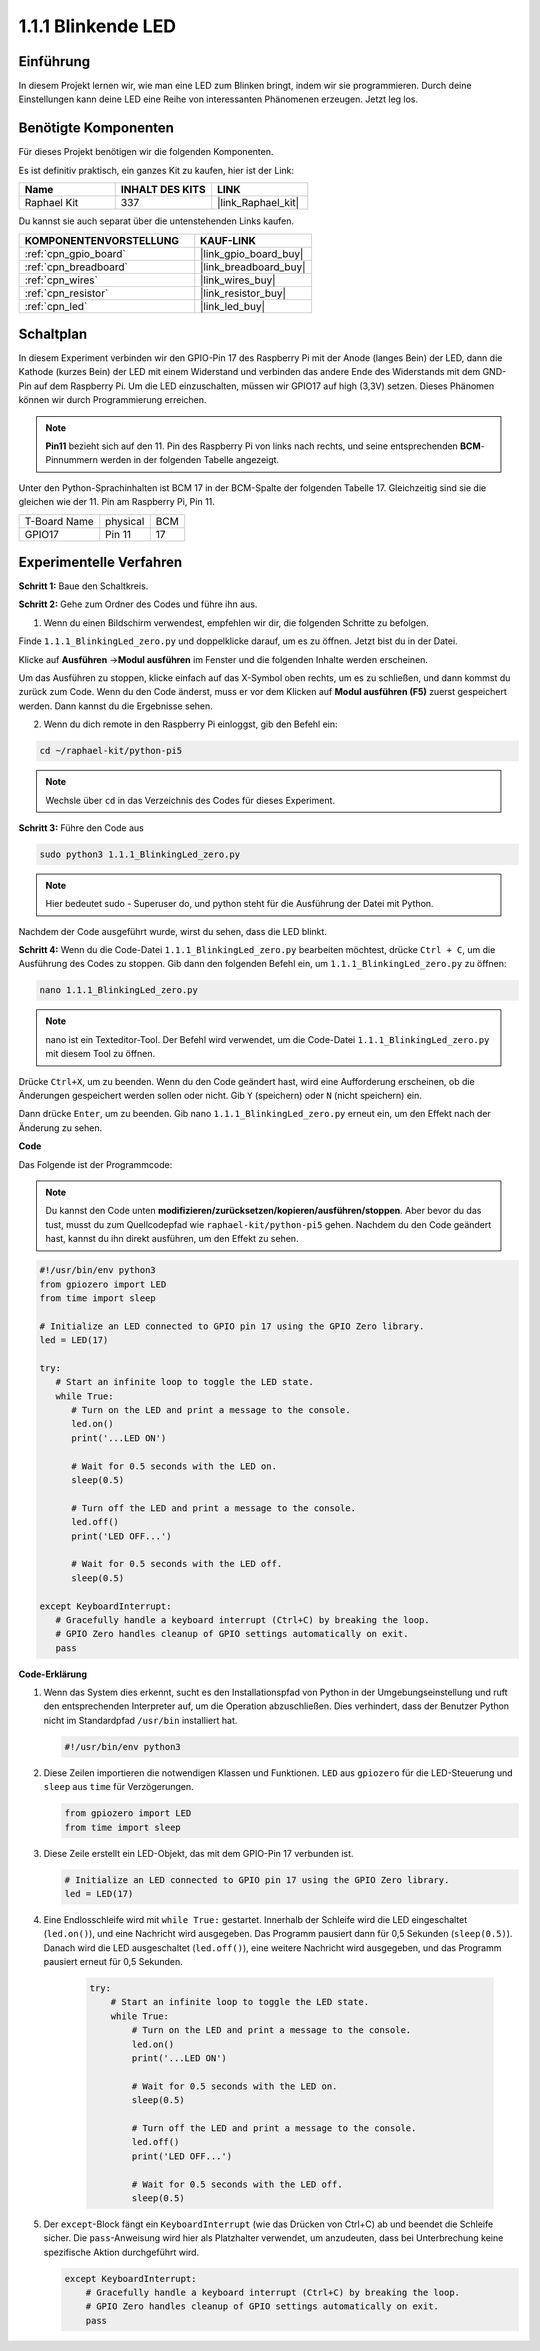 .. _1.1.1_py_pi5:

1.1.1 Blinkende LED
=========================

Einführung
-----------------

In diesem Projekt lernen wir, wie man eine LED zum Blinken bringt, indem wir sie programmieren.
Durch deine Einstellungen kann deine LED eine Reihe von interessanten
Phänomenen erzeugen. Jetzt leg los.

Benötigte Komponenten
------------------------------

Für dieses Projekt benötigen wir die folgenden Komponenten.

.. image:: ../python_pi5/img/1.1.1_blinking_led_list.png
    :width: 800
    :align: center

Es ist definitiv praktisch, ein ganzes Kit zu kaufen, hier ist der Link:

.. list-table::
    :widths: 20 20 20
    :header-rows: 1

    *   - Name	
        - INHALT DES KITS
        - LINK
    *   - Raphael Kit
        - 337
        - |link_Raphael_kit|

Du kannst sie auch separat über die untenstehenden Links kaufen.

.. list-table::
    :widths: 30 20
    :header-rows: 1

    *   - KOMPONENTENVORSTELLUNG
        - KAUF-LINK

    *   - :ref:`cpn_gpio_board`
        - |link_gpio_board_buy|
    *   - :ref:`cpn_breadboard`
        - |link_breadboard_buy|
    *   - :ref:`cpn_wires`
        - |link_wires_buy|
    *   - :ref:`cpn_resistor`
        - |link_resistor_buy|
    *   - :ref:`cpn_led`
        - |link_led_buy|


Schaltplan
---------------------

In diesem Experiment verbinden wir den GPIO-Pin 17 des Raspberry Pi mit der Anode (langes Bein) der LED, dann die Kathode (kurzes Bein) der LED mit einem Widerstand und verbinden das andere Ende des Widerstands mit dem GND-Pin auf dem Raspberry Pi. Um die LED einzuschalten, müssen wir GPIO17 auf high (3,3V) setzen. Dieses Phänomen können wir durch Programmierung erreichen.

.. note::

    **Pin11** bezieht sich auf den 11. Pin des Raspberry Pi von links nach rechts, und seine entsprechenden **BCM**-Pinnummern werden in der folgenden Tabelle angezeigt.

Unter den Python-Sprachinhalten ist BCM 17 in der
BCM-Spalte der folgenden Tabelle 17. Gleichzeitig sind sie die gleichen
wie der 11. Pin am Raspberry Pi, Pin 11.

============ ======== ===
T-Board Name physical BCM
GPIO17       Pin 11   17
============ ======== ===

.. image:: ../python_pi5/img/1.1.1_blinking_led_schematic.png
    :width: 800
    :align: center

Experimentelle Verfahren
-----------------------------

**Schritt 1:** Baue den Schaltkreis.

.. image:: ../python_pi5/img/1.1.1_blinking_led_circuit.png
    :width: 800
    :align: center

**Schritt 2:** Gehe zum Ordner des Codes und führe ihn aus.

1. Wenn du einen Bildschirm verwendest, empfehlen wir dir, die folgenden Schritte zu befolgen.

Finde ``1.1.1_BlinkingLed_zero.py`` und doppelklicke darauf, um es zu öffnen. Jetzt bist du in der
Datei.

Klicke auf **Ausführen** ->\ **Modul ausführen** im Fenster und die folgenden
Inhalte werden erscheinen.

Um das Ausführen zu stoppen, klicke einfach auf das X-Symbol oben rechts, um es zu
schließen, und dann kommst du zurück zum Code. Wenn du den Code änderst,
muss er vor dem Klicken auf **Modul ausführen (F5)** zuerst gespeichert werden. Dann
kannst du die Ergebnisse sehen.

2. Wenn du dich remote in den Raspberry Pi einloggst, gib den Befehl ein:

.. raw:: html

   <run></run>

.. code-block::

   cd ~/raphael-kit/python-pi5

.. note::
    Wechsle über ``cd`` in das Verzeichnis des Codes für dieses Experiment.

**Schritt 3:** Führe den Code aus

.. raw:: html

   <run></run>

.. code-block::

   sudo python3 1.1.1_BlinkingLed_zero.py

.. note::
    Hier bedeutet sudo - Superuser do, und python steht für die Ausführung der Datei mit Python.

Nachdem der Code ausgeführt wurde, wirst du sehen, dass die LED blinkt.

**Schritt 4:** Wenn du die Code-Datei ``1.1.1_BlinkingLed_zero.py`` bearbeiten möchtest,
drücke ``Ctrl + C``, um die Ausführung des Codes zu stoppen. Gib dann den folgenden
Befehl ein, um ``1.1.1_BlinkingLed_zero.py`` zu öffnen:

.. raw:: html

   <run></run>

.. code-block::

   nano 1.1.1_BlinkingLed_zero.py

.. note::
    nano ist ein Texteditor-Tool. Der Befehl wird verwendet, um die
    Code-Datei ``1.1.1_BlinkingLed_zero.py`` mit diesem Tool zu öffnen.

Drücke ``Ctrl+X``, um zu beenden. Wenn du den Code geändert hast, wird eine
Aufforderung erscheinen, ob die Änderungen gespeichert werden sollen oder nicht. Gib ``Y`` (speichern)
oder ``N`` (nicht speichern) ein.

Dann drücke ``Enter``, um zu beenden. Gib nano ``1.1.1_BlinkingLed_zero.py`` erneut ein, um
den Effekt nach der Änderung zu sehen.

**Code**

Das Folgende ist der Programmcode:

.. note::

   Du kannst den Code unten **modifizieren/zurücksetzen/kopieren/ausführen/stoppen**. Aber bevor du das tust, musst du zum Quellcodepfad wie ``raphael-kit/python-pi5`` gehen. Nachdem du den Code geändert hast, kannst du ihn direkt ausführen, um den Effekt zu sehen.

.. raw:: html

    <run></run>

.. code-block:: python

   #!/usr/bin/env python3
   from gpiozero import LED
   from time import sleep

   # Initialize an LED connected to GPIO pin 17 using the GPIO Zero library.
   led = LED(17)

   try:
      # Start an infinite loop to toggle the LED state.
      while True:
         # Turn on the LED and print a message to the console.
         led.on()
         print('...LED ON')

         # Wait for 0.5 seconds with the LED on.
         sleep(0.5)

         # Turn off the LED and print a message to the console.
         led.off()
         print('LED OFF...')

         # Wait for 0.5 seconds with the LED off.
         sleep(0.5)

   except KeyboardInterrupt:
      # Gracefully handle a keyboard interrupt (Ctrl+C) by breaking the loop.
      # GPIO Zero handles cleanup of GPIO settings automatically on exit.
      pass



**Code-Erklärung**

1. Wenn das System dies erkennt, sucht es den Installationspfad von Python in der Umgebungseinstellung und ruft den entsprechenden Interpreter auf, um die Operation abzuschließen. Dies verhindert, dass der Benutzer Python nicht im Standardpfad ``/usr/bin`` installiert hat.

   .. code-block:: python

       #!/usr/bin/env python3

2. Diese Zeilen importieren die notwendigen Klassen und Funktionen. ``LED`` aus ``gpiozero`` für die LED-Steuerung und ``sleep`` aus ``time`` für Verzögerungen.

   .. code-block:: python

       from gpiozero import LED
       from time import sleep

3. Diese Zeile erstellt ein LED-Objekt, das mit dem GPIO-Pin 17 verbunden ist.

   .. code-block:: python

       # Initialize an LED connected to GPIO pin 17 using the GPIO Zero library.
       led = LED(17)

4. Eine Endlosschleife wird mit ``while True:`` gestartet. Innerhalb der Schleife wird die LED eingeschaltet (``led.on()``), und eine Nachricht wird ausgegeben. Das Programm pausiert dann für 0,5 Sekunden (``sleep(0.5)``). Danach wird die LED ausgeschaltet (``led.off()``), eine weitere Nachricht wird ausgegeben, und das Programm pausiert erneut für 0,5 Sekunden.

    .. code-block:: python

       try:
           # Start an infinite loop to toggle the LED state.
           while True:
               # Turn on the LED and print a message to the console.
               led.on()
               print('...LED ON')

               # Wait for 0.5 seconds with the LED on.
               sleep(0.5)

               # Turn off the LED and print a message to the console.
               led.off()
               print('LED OFF...')

               # Wait for 0.5 seconds with the LED off.
               sleep(0.5)

5. Der ``except``-Block fängt ein ``KeyboardInterrupt`` (wie das Drücken von Ctrl+C) ab und beendet die Schleife sicher. Die ``pass``-Anweisung wird hier als Platzhalter verwendet, um anzudeuten, dass bei Unterbrechung keine spezifische Aktion durchgeführt wird.

   .. code-block:: python

       except KeyboardInterrupt:
           # Gracefully handle a keyboard interrupt (Ctrl+C) by breaking the loop.
           # GPIO Zero handles cleanup of GPIO settings automatically on exit.
           pass